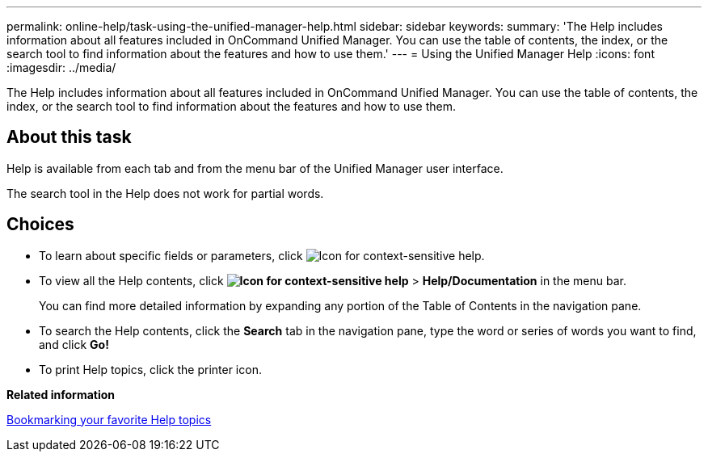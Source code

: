 ---
permalink: online-help/task-using-the-unified-manager-help.html
sidebar: sidebar
keywords: 
summary: 'The Help includes information about all features included in OnCommand Unified Manager. You can use the table of contents, the index, or the search tool to find information about the features and how to use them.'
---
= Using the Unified Manager Help
:icons: font
:imagesdir: ../media/

[.lead]
The Help includes information about all features included in OnCommand Unified Manager. You can use the table of contents, the index, or the search tool to find information about the features and how to use them.

== About this task

Help is available from each tab and from the menu bar of the Unified Manager user interface.

The search tool in the Help does not work for partial words.

== Choices

* To learn about specific fields or parameters, click image:../media/helpicon-um60.gif[Icon for context-sensitive help].
* To view all the Help contents, click *image:../media/helpicon-um60.gif[Icon for context-sensitive help]* > *Help/Documentation* in the menu bar.
+
You can find more detailed information by expanding any portion of the Table of Contents in the navigation pane.

* To search the Help contents, click the *Search* tab in the navigation pane, type the word or series of words you want to find, and click *Go!*
* To print Help topics, click the printer icon.

*Related information*

xref:task-bookmarking-your-favorite-help-topics-onc.adoc[Bookmarking your favorite Help topics]
